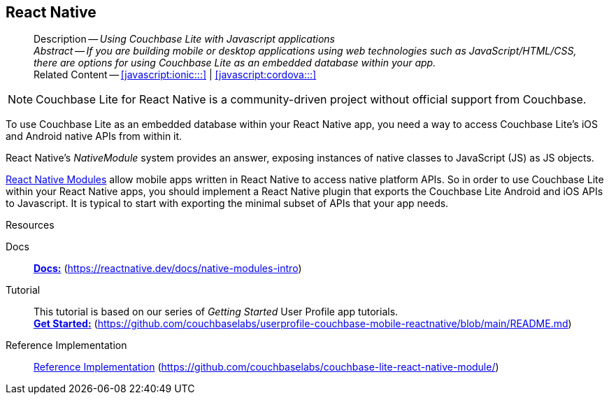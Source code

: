 :docname: react
:page-module: javascript
:page-relative-src-path: react.adoc
:page-origin-url: https://github.com/couchbase/docs-couchbase-lite.git
:page-origin-start-path:
:page-origin-refname: antora-assembler-simplification
:page-origin-reftype: branch
:page-origin-refhash: (worktree)
[#javascript:react:::]
== React Native
:page-partials:
:page-toclevels: 2@
:description: Using Couchbase Lite with Javascript applications



// BEGIN -- inclusion -- {module-partials}_define_module_attributes.adoc
//  Usage:  Here we define module specific attributes. It is invoked during the compilation of a page,
//          making all attributes available for use on the page.
//  UsedBy: ROOT:partial$_std_cbl_hdr.adoc

//
// CBL-JAVASCRIPT Maintenance release number
//
//




// End define module specific attributes

// BEGIN::module page attributes
// END::Local page attributes

[abstract]
--
Description -- _{description}_ +
_Abstract -- If you are building mobile or desktop applications using web technologies such as JavaScript/HTML/CSS, there are options for using Couchbase Lite as an embedded database within your app._ +
Related Content -- <<javascript:ionic:::>> | <<javascript:cordova:::>>
--





NOTE: Couchbase Lite for React Native is a community-driven project without official support from Couchbase.

// == Introduction


// tag::summary[]
To use Couchbase Lite as an embedded database within your React Native app, you need a way to access Couchbase Lite's iOS and Android native APIs from within it.

React Native's _NativeModule_ system provides an answer, exposing instances of native classes to JavaScript (JS) as JS objects.

// end::summary[]


// == Functionality


https://reactnative.dev/docs/native-modules-intro[React Native Modules]
allow mobile apps written in React Native to access native platform APIs.
So in order to use Couchbase Lite within your React Native apps, you should implement a React Native plugin that exports the Couchbase Lite Android and iOS APIs to Javascript.
It is typical to start with exporting the minimal subset of APIs that your app needs.

.Resources
****

Docs::
*https://reactnative.dev/docs/native-modules-intro[Docs:]* (https://reactnative.dev/docs/native-modules-intro)

Tutorial::
This tutorial is based on our series of _Getting Started_ User Profile app tutorials. +
*https://github.com/couchbaselabs/userprofile-couchbase-mobile-reactnative/blob/main/README.md[Get Started:]* (https://github.com/couchbaselabs/userprofile-couchbase-mobile-reactnative/blob/main/README.md)

Reference Implementation::
https://github.com/couchbaselabs/couchbase-lite-react-native-module/[Reference Implementation] (https://github.com/couchbaselabs/couchbase-lite-react-native-module/)

// DO NOT EDIT -- Footer Related Content Block
// include::ROOT:partial$block-related-content-std.adoc[]
// DO NOT EDIT

:page-toclevels: 2
